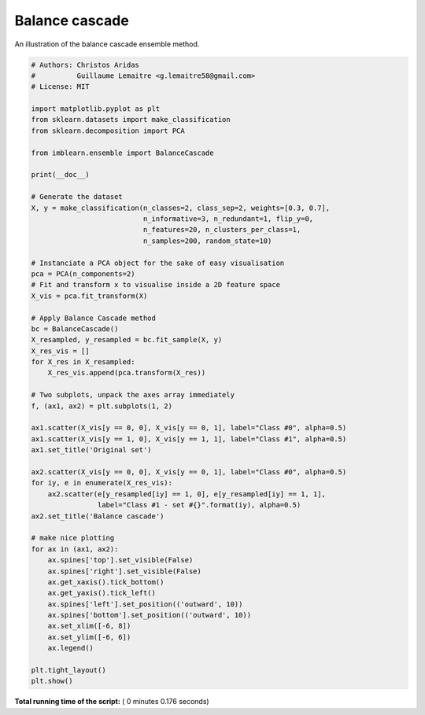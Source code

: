 

.. _sphx_glr_auto_examples_ensemble_plot_balance_cascade.py:


===============
Balance cascade
===============

An illustration of the balance cascade ensemble method.





.. image:: /auto_examples/ensemble/images/sphx_glr_plot_balance_cascade_001.png
    :align: center





.. code-block:: python


    # Authors: Christos Aridas
    #          Guillaume Lemaitre <g.lemaitre58@gmail.com>
    # License: MIT

    import matplotlib.pyplot as plt
    from sklearn.datasets import make_classification
    from sklearn.decomposition import PCA

    from imblearn.ensemble import BalanceCascade

    print(__doc__)

    # Generate the dataset
    X, y = make_classification(n_classes=2, class_sep=2, weights=[0.3, 0.7],
                               n_informative=3, n_redundant=1, flip_y=0,
                               n_features=20, n_clusters_per_class=1,
                               n_samples=200, random_state=10)

    # Instanciate a PCA object for the sake of easy visualisation
    pca = PCA(n_components=2)
    # Fit and transform x to visualise inside a 2D feature space
    X_vis = pca.fit_transform(X)

    # Apply Balance Cascade method
    bc = BalanceCascade()
    X_resampled, y_resampled = bc.fit_sample(X, y)
    X_res_vis = []
    for X_res in X_resampled:
        X_res_vis.append(pca.transform(X_res))

    # Two subplots, unpack the axes array immediately
    f, (ax1, ax2) = plt.subplots(1, 2)

    ax1.scatter(X_vis[y == 0, 0], X_vis[y == 0, 1], label="Class #0", alpha=0.5)
    ax1.scatter(X_vis[y == 1, 0], X_vis[y == 1, 1], label="Class #1", alpha=0.5)
    ax1.set_title('Original set')

    ax2.scatter(X_vis[y == 0, 0], X_vis[y == 0, 1], label="Class #0", alpha=0.5)
    for iy, e in enumerate(X_res_vis):
        ax2.scatter(e[y_resampled[iy] == 1, 0], e[y_resampled[iy] == 1, 1],
                    label="Class #1 - set #{}".format(iy), alpha=0.5)
    ax2.set_title('Balance cascade')

    # make nice plotting
    for ax in (ax1, ax2):
        ax.spines['top'].set_visible(False)
        ax.spines['right'].set_visible(False)
        ax.get_xaxis().tick_bottom()
        ax.get_yaxis().tick_left()
        ax.spines['left'].set_position(('outward', 10))
        ax.spines['bottom'].set_position(('outward', 10))
        ax.set_xlim([-6, 8])
        ax.set_ylim([-6, 6])
        ax.legend()

    plt.tight_layout()
    plt.show()

**Total running time of the script:** ( 0 minutes  0.176 seconds)



.. only :: html

 .. container:: sphx-glr-footer


  .. container:: sphx-glr-download

     :download:`Download Python source code: plot_balance_cascade.py <plot_balance_cascade.py>`



  .. container:: sphx-glr-download

     :download:`Download Jupyter notebook: plot_balance_cascade.ipynb <plot_balance_cascade.ipynb>`


.. only:: html

 .. rst-class:: sphx-glr-signature

    `Gallery generated by Sphinx-Gallery <https://sphinx-gallery.readthedocs.io>`_
